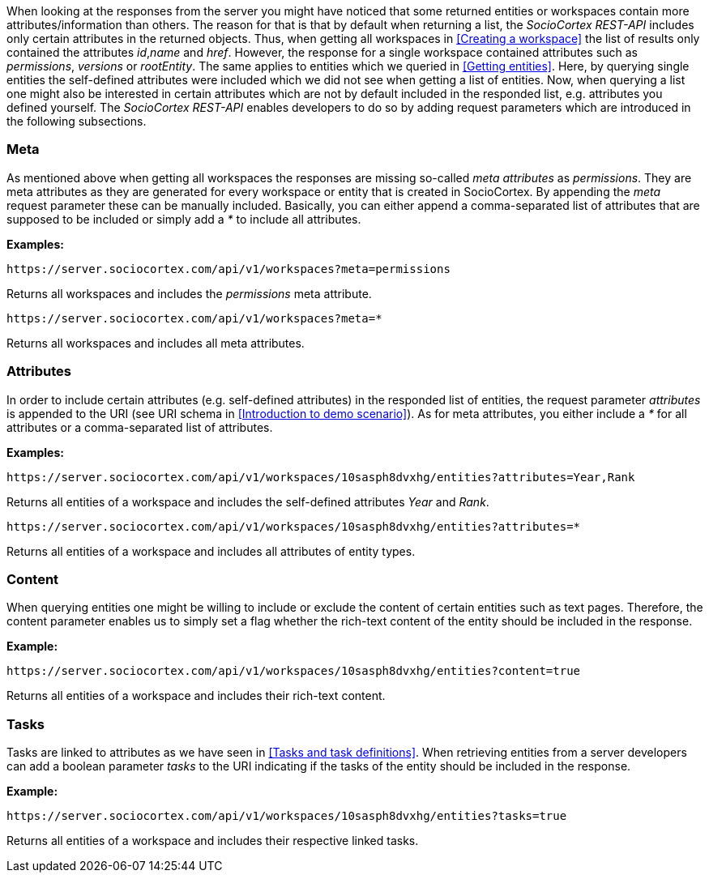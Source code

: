 When looking at the responses from the server you might have noticed that some returned entities or workspaces contain more attributes/information than others.
The reason for that is that by default when returning a list, the _SocioCortex REST-API_ includes only certain attributes in the returned objects. Thus, when getting all workspaces in <<Creating a workspace>> the list of results only contained the attributes _id_,_name_ and _href_. However, the response for a single workspace contained attributes such as _permissions_, _versions_ or _rootEntity_.
The same applies to entities which we queried in <<Getting entities>>. Here, by querying single entities the self-defined attributes were included which we did not see when getting a list of entities.
Now, when querying a list one might also be interested in certain attributes which are not by default included in the responded list, e.g. attributes you defined yourself.
The _SocioCortex REST-API_ enables developers to do so by adding request parameters which are introduced in the following subsections.

=== Meta

As mentioned above when getting all workspaces the responses are missing so-called _meta attributes_ as _permissions_. They are meta attributes as they are generated for every workspace or entity that is created in SocioCortex. By appending the _meta_ request parameter these can be manually included. Basically, you can either append a comma-separated list of attributes that are supposed to be included or simply add a _*_ to include all attributes.

*Examples:*
[source,bash]
https://server.sociocortex.com/api/v1/workspaces?meta=permissions

Returns all workspaces and includes the _permissions_ meta attribute.

[source,bash]
https://server.sociocortex.com/api/v1/workspaces?meta=*

Returns all workspaces and includes all meta attributes.

=== Attributes

In order to include certain attributes (e.g. self-defined attributes) in the responded list of entities, the request parameter _attributes_ is appended to the URI (see URI schema in <<Introduction to demo scenario>>). As for meta attributes, you either include a _*_ for all attributes or a comma-separated list of attributes.

*Examples:*
[source,bash]
https://server.sociocortex.com/api/v1/workspaces/10sasph8dvxhg/entities?attributes=Year,Rank

Returns all entities of a workspace and includes the self-defined attributes _Year_ and _Rank_.

[source,bash]
https://server.sociocortex.com/api/v1/workspaces/10sasph8dvxhg/entities?attributes=*

Returns all entities of a workspace and includes all attributes of entity types.

=== Content

When querying entities one might be willing to include or exclude the content of certain entities such as text pages. Therefore, the content parameter enables us to simply set a flag whether the rich-text content of the entity should be included in the response.

*Example:*
[source,bash]
https://server.sociocortex.com/api/v1/workspaces/10sasph8dvxhg/entities?content=true

Returns all entities of a workspace and includes their rich-text content.

=== Tasks

Tasks are linked to attributes as we have seen in <<Tasks and task definitions>>. When retrieving entities from a server developers can add a boolean parameter _tasks_ to the URI indicating if the tasks of the entity should be included in the response.

*Example:*
[source,bash]
https://server.sociocortex.com/api/v1/workspaces/10sasph8dvxhg/entities?tasks=true

Returns all entities of a workspace and includes their respective linked tasks.
